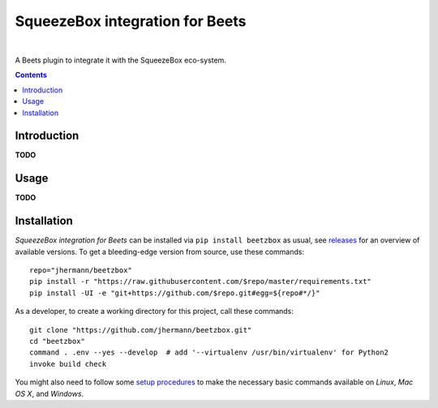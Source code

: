 SqueezeBox integration for Beets
================================

 |Travis CI|  |Coveralls|  |GitHub Issues|  |License|
 |Latest Version|  |Downloads|

A Beets plugin to integrate it with the SqueezeBox eco-system.

.. contents:: **Contents**


.. _setup-start:

Introduction
------------

**TODO**


Usage
-----

**TODO**


Installation
------------

*SqueezeBox integration for Beets* can be installed via ``pip install beetzbox`` as usual,
see `releases <https://github.com/jhermann/beetzbox/releases>`_ for an overview of available versions.
To get a bleeding-edge version from source, use these commands::

    repo="jhermann/beetzbox"
    pip install -r "https://raw.githubusercontent.com/$repo/master/requirements.txt"
    pip install -UI -e "git+https://github.com/$repo.git#egg=${repo#*/}"

As a developer, to create a working directory for this project, call these commands::

    git clone "https://github.com/jhermann/beetzbox.git"
    cd "beetzbox"
    command . .env --yes --develop  # add '--virtualenv /usr/bin/virtualenv' for Python2
    invoke build check

You might also need to follow some
`setup procedures <https://py-generic-project.readthedocs.io/en/latest/installing.html#quick-setup>`_
to make the necessary basic commands available on *Linux*, *Mac OS X*, and *Windows*.


.. |Travis CI| image:: https://api.travis-ci.org/jhermann/beetzbox.svg
    :target: https://travis-ci.org/jhermann/beetzbox
.. |Coveralls| image:: https://img.shields.io/coveralls/jhermann/beetzbox.svg
    :target: https://coveralls.io/r/jhermann/beetzbox
.. |GitHub Issues| image:: https://img.shields.io/github/issues/jhermann/beetzbox.svg
    :target: https://github.com/jhermann/beetzbox/issues
.. |License| image:: https://img.shields.io/pypi/l/beetzbox.svg
    :target: https://github.com/jhermann/beetzbox/blob/master/LICENSE
.. |Development Status| image:: https://pypip.in/status/beetzbox/badge.svg
    :target: https://pypi.python.org/pypi/beetzbox/
.. |Latest Version| image:: https://img.shields.io/pypi/v/beetzbox.svg
    :target: https://pypi.python.org/pypi/beetzbox/
.. |Download format| image:: https://pypip.in/format/beetzbox/badge.svg
    :target: https://pypi.python.org/pypi/beetzbox/
.. |Downloads| image:: https://img.shields.io/pypi/dw/beetzbox.svg
    :target: https://pypi.python.org/pypi/beetzbox/
